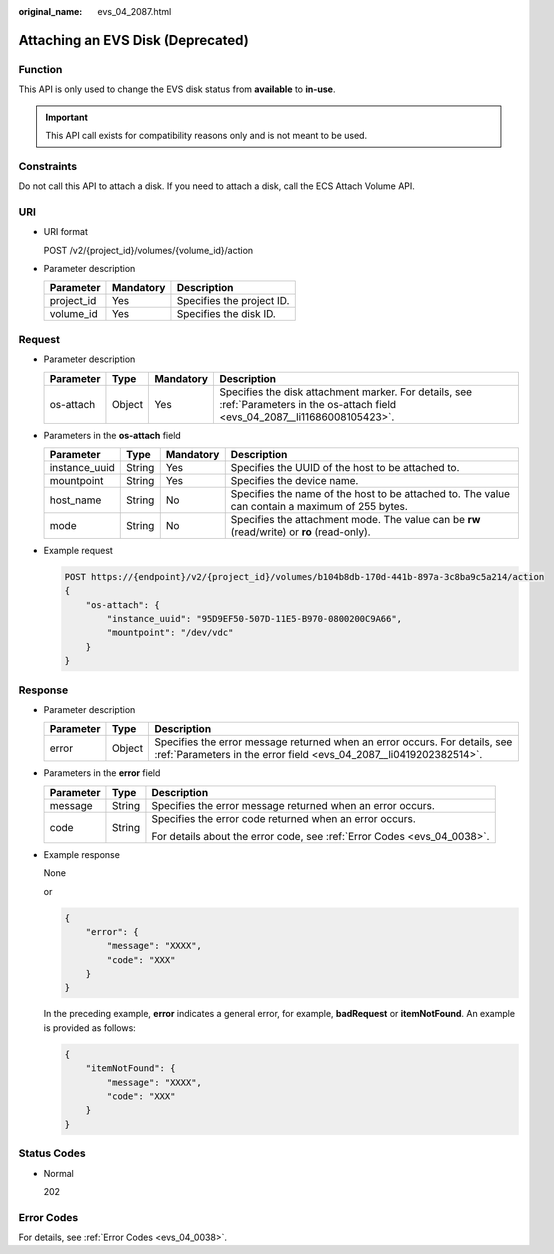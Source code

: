 :original_name: evs_04_2087.html

.. _evs_04_2087:

Attaching an EVS Disk (Deprecated)
==================================

Function
--------

This API is only used to change the EVS disk status from **available** to **in-use**.

.. important::

   This API call exists for compatibility reasons only and is not meant to be used.

Constraints
-----------

Do not call this API to attach a disk. If you need to attach a disk, call the ECS Attach Volume API.

URI
---

-  URI format

   POST /v2/{project_id}/volumes/{volume_id}/action

-  Parameter description

   ========== ========= =========================
   Parameter  Mandatory Description
   ========== ========= =========================
   project_id Yes       Specifies the project ID.
   volume_id  Yes       Specifies the disk ID.
   ========== ========= =========================

Request
-------

-  Parameter description

   +-----------+--------+-----------+----------------------------------------------------------------------------------------------------------------------------------+
   | Parameter | Type   | Mandatory | Description                                                                                                                      |
   +===========+========+===========+==================================================================================================================================+
   | os-attach | Object | Yes       | Specifies the disk attachment marker. For details, see :ref:`Parameters in the os-attach field <evs_04_2087__li11686008105423>`. |
   +-----------+--------+-----------+----------------------------------------------------------------------------------------------------------------------------------+

-  .. _evs_04_2087__li11686008105423:

   Parameters in the **os-attach** field

   +---------------+--------+-----------+-------------------------------------------------------------------------------------------------+
   | Parameter     | Type   | Mandatory | Description                                                                                     |
   +===============+========+===========+=================================================================================================+
   | instance_uuid | String | Yes       | Specifies the UUID of the host to be attached to.                                               |
   +---------------+--------+-----------+-------------------------------------------------------------------------------------------------+
   | mountpoint    | String | Yes       | Specifies the device name.                                                                      |
   +---------------+--------+-----------+-------------------------------------------------------------------------------------------------+
   | host_name     | String | No        | Specifies the name of the host to be attached to. The value can contain a maximum of 255 bytes. |
   +---------------+--------+-----------+-------------------------------------------------------------------------------------------------+
   | mode          | String | No        | Specifies the attachment mode. The value can be **rw** (read/write) or **ro** (read-only).      |
   +---------------+--------+-----------+-------------------------------------------------------------------------------------------------+

-  Example request

   .. code-block:: text

      POST https://{endpoint}/v2/{project_id}/volumes/b104b8db-170d-441b-897a-3c8ba9c5a214/action
      {
          "os-attach": {
              "instance_uuid": "95D9EF50-507D-11E5-B970-0800200C9A66",
              "mountpoint": "/dev/vdc"
          }
      }

Response
--------

-  Parameter description

   +-----------+--------+--------------------------------------------------------------------------------------------------------------------------------------------------+
   | Parameter | Type   | Description                                                                                                                                      |
   +===========+========+==================================================================================================================================================+
   | error     | Object | Specifies the error message returned when an error occurs. For details, see :ref:`Parameters in the error field <evs_04_2087__li0419202382514>`. |
   +-----------+--------+--------------------------------------------------------------------------------------------------------------------------------------------------+

-  .. _evs_04_2087__li0419202382514:

   Parameters in the **error** field

   +-----------------------+-----------------------+-------------------------------------------------------------------------+
   | Parameter             | Type                  | Description                                                             |
   +=======================+=======================+=========================================================================+
   | message               | String                | Specifies the error message returned when an error occurs.              |
   +-----------------------+-----------------------+-------------------------------------------------------------------------+
   | code                  | String                | Specifies the error code returned when an error occurs.                 |
   |                       |                       |                                                                         |
   |                       |                       | For details about the error code, see :ref:`Error Codes <evs_04_0038>`. |
   +-----------------------+-----------------------+-------------------------------------------------------------------------+

-  Example response

   None

   or

   .. code-block::

      {
          "error": {
              "message": "XXXX",
              "code": "XXX"
          }
      }

   In the preceding example, **error** indicates a general error, for example, **badRequest** or **itemNotFound**. An example is provided as follows:

   .. code-block::

      {
          "itemNotFound": {
              "message": "XXXX",
              "code": "XXX"
          }
      }

Status Codes
------------

-  Normal

   202

Error Codes
-----------

For details, see :ref:`Error Codes <evs_04_0038>`.
